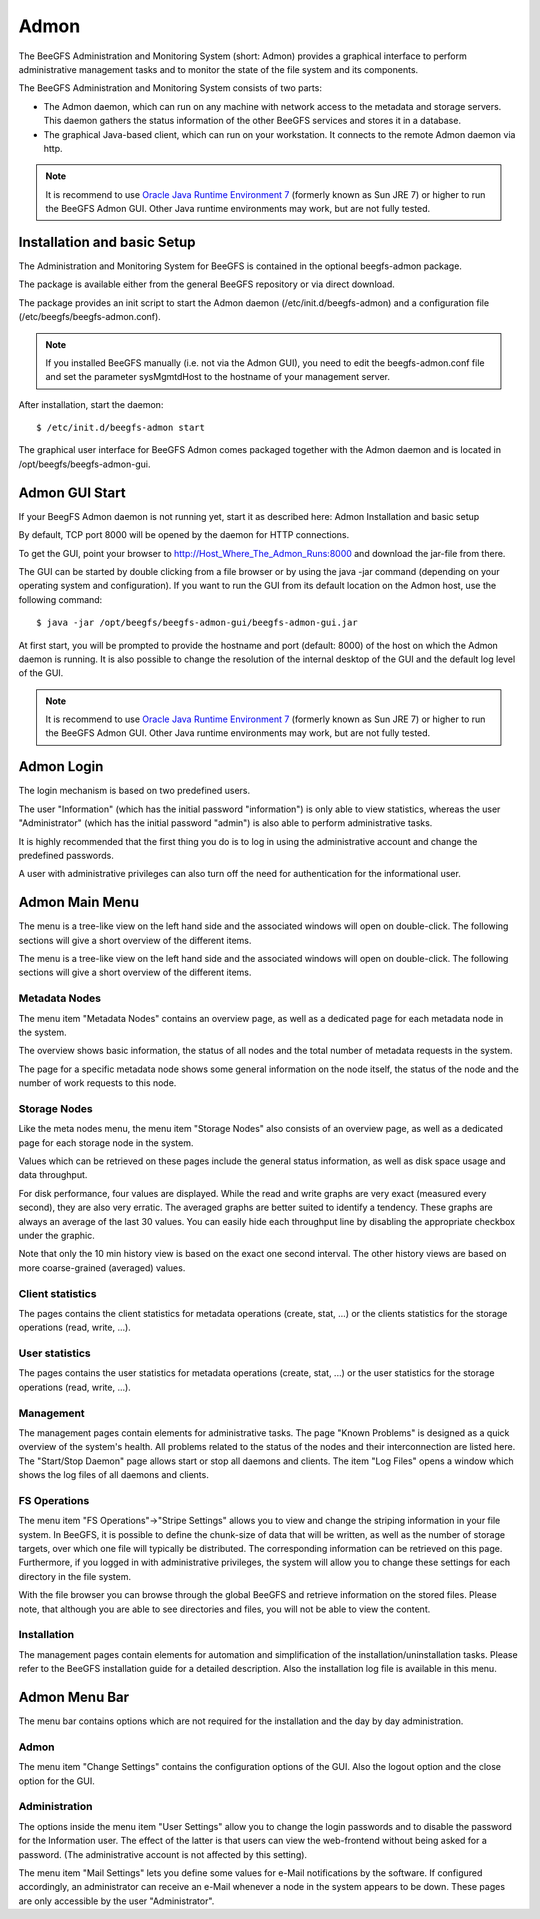 =====
Admon
=====

The BeeGFS Administration and Monitoring System (short: Admon)
provides a graphical interface to perform administrative management
tasks and to monitor the state of the file system and its components.

The BeeGFS Administration and Monitoring System consists of two parts:

- The Admon daemon, which can run on any machine with network access
  to the metadata and storage servers. This daemon gathers the status
  information of the other BeeGFS services and stores it in a
  database.

- The graphical Java-based client, which can run on your
  workstation. It connects to the remote Admon daemon via http.

.. note:: It is recommend to use `Oracle Java Runtime Environment 7
          <http://www.java.com/de/download/manual.jsp>`_ (formerly
          known as Sun JRE 7) or higher to run the BeeGFS Admon
          GUI. Other Java runtime environments may work, but are not
          fully tested.


Installation and basic Setup
============================

The Administration and Monitoring System for BeeGFS is contained in
the optional beegfs-admon package.

The package is available either from the general BeeGFS repository or
via direct download.

The package provides an init script to start the Admon daemon
(/etc/init.d/beegfs-admon) and a configuration file
(/etc/beegfs/beegfs-admon.conf).


.. note:: If you installed BeeGFS manually (i.e. not via the Admon
          GUI), you need to edit the beegfs-admon.conf file and set
          the parameter sysMgmtdHost to the hostname of your
          management server.

After installation, start the daemon::

  $ /etc/init.d/beegfs-admon start

The graphical user interface for BeeGFS Admon comes packaged together
with the Admon daemon and is located in /opt/beegfs/beegfs-admon-gui.


Admon GUI Start
===============

If your BeegFS Admon daemon is not running yet, start it as described
here: Admon Installation and basic setup

By default, TCP port 8000 will be opened by the daemon for HTTP
connections.

To get the GUI, point your browser to
http://Host_Where_The_Admon_Runs:8000 and download the jar-file from
there.

The GUI can be started by double clicking from a file browser or by
using the java -jar command (depending on your operating system and
configuration). If you want to run the GUI from its default location
on the Admon host, use the following command::

  $ java -jar /opt/beegfs/beegfs-admon-gui/beegfs-admon-gui.jar 


At first start, you will be prompted to provide the hostname and port
(default: 8000) of the host on which the Admon daemon is running. It
is also possible to change the resolution of the internal desktop of
the GUI and the default log level of the GUI.

.. figure: beegfs_admon_gui_conf.png

.. note:: It is recommend to use `Oracle Java Runtime Environment 7
          <http://www.java.com/de/download/manual.jsp>`_ (formerly
          known as Sun JRE 7) or higher to run the BeeGFS Admon
          GUI. Other Java runtime environments may work, but are not
          fully tested.


Admon Login
===========

The login mechanism is based on two predefined users.

The user "Information" (which has the initial password "information")
is only able to view statistics, whereas the user "Administrator"
(which has the initial password "admin") is also able to perform
administrative tasks.

It is highly recommended that the first thing you do is to log in
using the administrative account and change the predefined passwords.

.. figure: beegfs_admon_login_information.png

A user with administrative privileges can also turn off the need for
authentication for the informational user.


Admon Main Menu
===============

The menu is a tree-like view on the left hand side and the associated
windows will open on double-click.  The following sections will give a
short overview of the different items.


The menu is a tree-like view on the left hand side and the associated
windows will open on double-click.  The following sections will give a
short overview of the different items.


Metadata Nodes
--------------

The menu item "Metadata Nodes" contains an overview page, as well as a
dedicated page for each metadata node in the system.

The overview shows basic information, the status of all nodes and the
total number of metadata requests in the system.

The page for a specific metadata node shows some general information
on the node itself, the status of the node and the number of work
requests to this node.


Storage Nodes
-------------

Like the meta nodes menu, the menu item "Storage Nodes" also consists
of an overview page, as well as a dedicated page for each storage node
in the system.

Values which can be retrieved on these pages include the general
status information, as well as disk space usage and data throughput.

For disk performance, four values are displayed. While the read and
write graphs are very exact (measured every second), they are also
very erratic. The averaged graphs are better suited to identify a
tendency. These graphs are always an average of the last 30
values. You can easily hide each throughput line by disabling the
appropriate checkbox under the graphic.

Note that only the 10 min history view is based on the exact one
second interval. The other history views are based on more
coarse-grained (averaged) values.


Client statistics
-----------------

The pages contains the client statistics for metadata operations
(create, stat, ...) or the clients statistics for the storage
operations (read, write, ...).


User statistics
---------------

The pages contains the user statistics for metadata operations
(create, stat, ...) or the user statistics for the storage operations
(read, write, ...).


Management
----------

The management pages contain elements for administrative tasks. The
page "Known Problems" is designed as a quick overview of the system's
health. All problems related to the status of the nodes and their
interconnection are listed here. The "Start/Stop Daemon" page allows
start or stop all daemons and clients. The item "Log Files" opens a
window which shows the log files of all daemons and clients.


FS Operations
-------------

The menu item "FS Operations"->"Stripe Settings" allows you to view
and change the striping information in your file system. In BeeGFS, it
is possible to define the chunk-size of data that will be written, as
well as the number of storage targets, over which one file will
typically be distributed. The corresponding information can be
retrieved on this page. Furthermore, if you logged in with
administrative privileges, the system will allow you to change these
settings for each directory in the file system.

With the file browser you can browse through the global BeeGFS and
retrieve information on the stored files. Please note, that although
you are able to see directories and files, you will not be able to
view the content.


Installation
------------

The management pages contain elements for automation and
simplification of the installation/uninstallation tasks. Please refer
to the BeeGFS installation guide for a detailed description. Also the
installation log file is available in this menu.


Admon Menu Bar
==============

The menu bar contains options which are not required for the
installation and the day by day administration.


Admon
-----

The menu item "Change Settings" contains the configuration options of
the GUI. Also the logout option and the close option for the GUI.


Administration
--------------

The options inside the menu item "User Settings" allow you to change
the login passwords and to disable the password for the Information
user. The effect of the latter is that users can view the web-frontend
without being asked for a password. (The administrative account is not
affected by this setting).

The menu item "Mail Settings" lets you define some values for e-Mail
notifications by the software. If configured accordingly, an
administrator can receive an e-Mail whenever a node in the system
appears to be down.  These pages are only accessible by the user
"Administrator".
